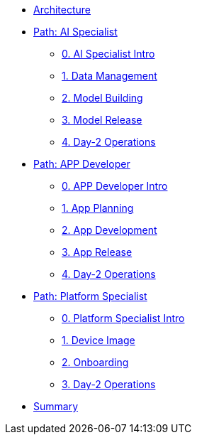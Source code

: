 * xref:00-arch-intro.adoc[Architecture]

* xref:ai-specialist-00-intro.adoc[Path: AI Specialist]
** xref:ai-specialist-00-intro.adoc[0. AI Specialist Intro]
** xref:ai-specialist-01-data.adoc[1. Data Management]
** xref:ai-specialist-02-build.adoc[2. Model Building]
** xref:ai-specialist-03-deploy.adoc[3. Model Release]
** xref:ai-specialist-04-update.adoc[4. Day-2 Operations]

* xref:app-developer-00-intro.adoc[Path: APP Developer]
** xref:app-developer-00-intro.adoc[0. APP Developer Intro]
** xref:app-developer-01-arch.adoc[1. App Planning]
** xref:app-developer-02-dev.adoc[2. App Development]
** xref:app-developer-03-deploy.adoc[3. App Release]
** xref:app-developer-04-update.adoc[4. Day-2 Operations]

* xref:platform-specialist-00-intro.adoc[Path: Platform Specialist]
** xref:platform-specialist-00-intro.adoc[0. Platform Specialist Intro]
** xref:platform-specialist-01-image.adoc[1. Device Image]
** xref:platform-specialist-02-onboarding.adoc[2. Onboarding]
** xref:platform-specialist-03-update.adoc[3. Day-2 Operations]

* xref:99-summary.adoc[Summary]
